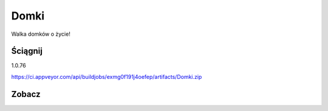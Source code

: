 Domki
=====

Walka domków o życie!

Ściągnij 
------------
1.0.76

https://ci.appveyor.com/api/buildjobs/exmg0f191j4oefep/artifacts/Domki.zip

Zobacz
------------
.. image:: https://user-images.githubusercontent.com/9865688/30038810-147b4a0a-91c9-11e7-9852-d118253019a3.jpg
